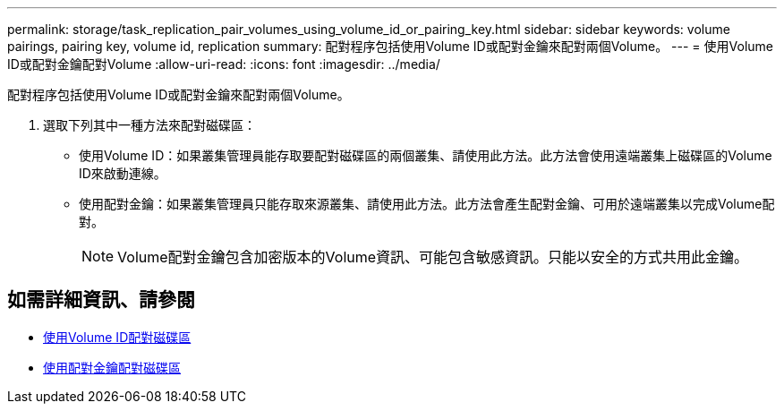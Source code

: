 ---
permalink: storage/task_replication_pair_volumes_using_volume_id_or_pairing_key.html 
sidebar: sidebar 
keywords: volume pairings, pairing key, volume id, replication 
summary: 配對程序包括使用Volume ID或配對金鑰來配對兩個Volume。 
---
= 使用Volume ID或配對金鑰配對Volume
:allow-uri-read: 
:icons: font
:imagesdir: ../media/


[role="lead"]
配對程序包括使用Volume ID或配對金鑰來配對兩個Volume。

. 選取下列其中一種方法來配對磁碟區：
+
** 使用Volume ID：如果叢集管理員能存取要配對磁碟區的兩個叢集、請使用此方法。此方法會使用遠端叢集上磁碟區的Volume ID來啟動連線。
** 使用配對金鑰：如果叢集管理員只能存取來源叢集、請使用此方法。此方法會產生配對金鑰、可用於遠端叢集以完成Volume配對。
+

NOTE: Volume配對金鑰包含加密版本的Volume資訊、可能包含敏感資訊。只能以安全的方式共用此金鑰。







== 如需詳細資訊、請參閱

* xref:task_replication_pair_volumes_using_a_volume_id.adoc[使用Volume ID配對磁碟區]
* xref:task_replication_pair_volumes_using_a_pairing_key.adoc[使用配對金鑰配對磁碟區]

